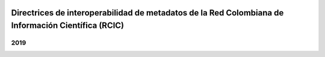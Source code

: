 .. image:: https://raw.githubusercontent.com/rcic/openaire4/master/docs/colgob_color-01.png

###################################################################################################
Directrices de interoperabilidad de metadatos de la Red Colombiana de Información Científica (RCIC)
###################################################################################################

2019
====

.. index:: introduction: use_of_oai_pmh: application_profile

